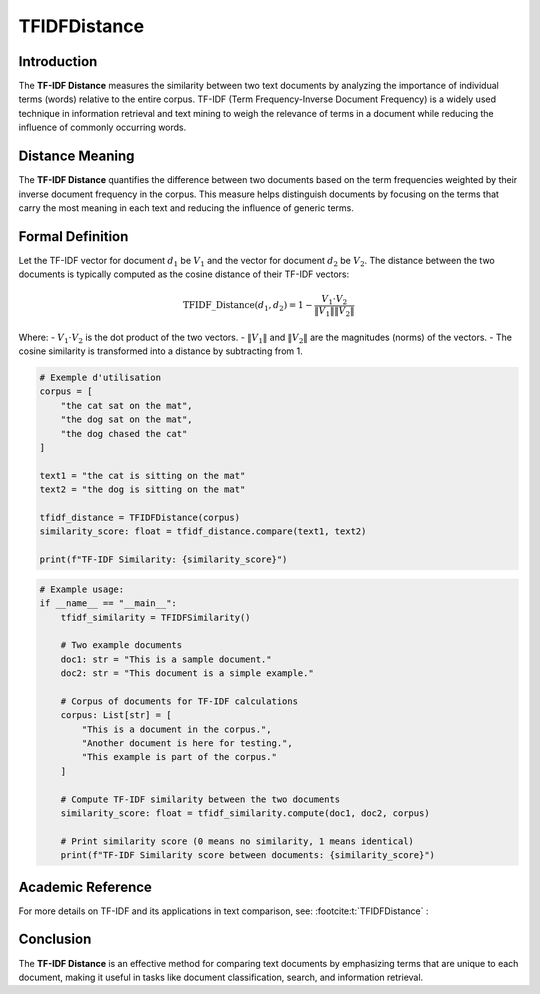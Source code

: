 TFIDFDistance
=============

Introduction
------------
The **TF-IDF Distance** measures the similarity between two text documents by analyzing the importance of individual terms (words) relative to the entire corpus. TF-IDF (Term Frequency-Inverse Document Frequency) is a widely used technique in information retrieval and text mining to weigh the relevance of terms in a document while reducing the influence of commonly occurring words.

Distance Meaning
----------------
The **TF-IDF Distance** quantifies the difference between two documents based on the term frequencies weighted by their inverse document frequency in the corpus. This measure helps distinguish documents by focusing on the terms that carry the most meaning in each text and reducing the influence of generic terms.

Formal Definition
-----------------
Let the TF-IDF vector for document :math:`d_1` be :math:`V_1` and the vector for document :math:`d_2` be :math:`V_2`. The distance between the two documents is typically computed as the cosine distance of their TF-IDF vectors:

.. math::
    \text{TFIDF\_Distance}(d_1, d_2) = 1 - \frac{V_1 \cdot V_2}{\|V_1\| \|V_2\|}

Where:
- :math:`V_1 \cdot V_2` is the dot product of the two vectors.
- :math:`\|V_1\|` and :math:`\|V_2\|` are the magnitudes (norms) of the vectors.
- The cosine similarity is transformed into a distance by subtracting from 1.

.. code-block:: python

    # Exemple d'utilisation
    corpus = [
        "the cat sat on the mat",
        "the dog sat on the mat",
        "the dog chased the cat"
    ]

    text1 = "the cat is sitting on the mat"
    text2 = "the dog is sitting on the mat"

    tfidf_distance = TFIDFDistance(corpus)
    similarity_score: float = tfidf_distance.compare(text1, text2)

    print(f"TF-IDF Similarity: {similarity_score}")

.. code-block:: python

    # Example usage:
    if __name__ == "__main__":
        tfidf_similarity = TFIDFSimilarity()

        # Two example documents
        doc1: str = "This is a sample document."
        doc2: str = "This document is a simple example."

        # Corpus of documents for TF-IDF calculations
        corpus: List[str] = [
            "This is a document in the corpus.",
            "Another document is here for testing.",
            "This example is part of the corpus."
        ]

        # Compute TF-IDF similarity between the two documents
        similarity_score: float = tfidf_similarity.compute(doc1, doc2, corpus)

        # Print similarity score (0 means no similarity, 1 means identical)
        print(f"TF-IDF Similarity score between documents: {similarity_score}")

Academic Reference
------------------
For more details on TF-IDF and its applications in text comparison, see: :footcite:t:`TFIDFDistance` :

.. footbibliography::


Conclusion
----------
The **TF-IDF Distance** is an effective method for comparing text documents by emphasizing terms that are unique to each document, making it useful in tasks like document classification, search, and information retrieval.
